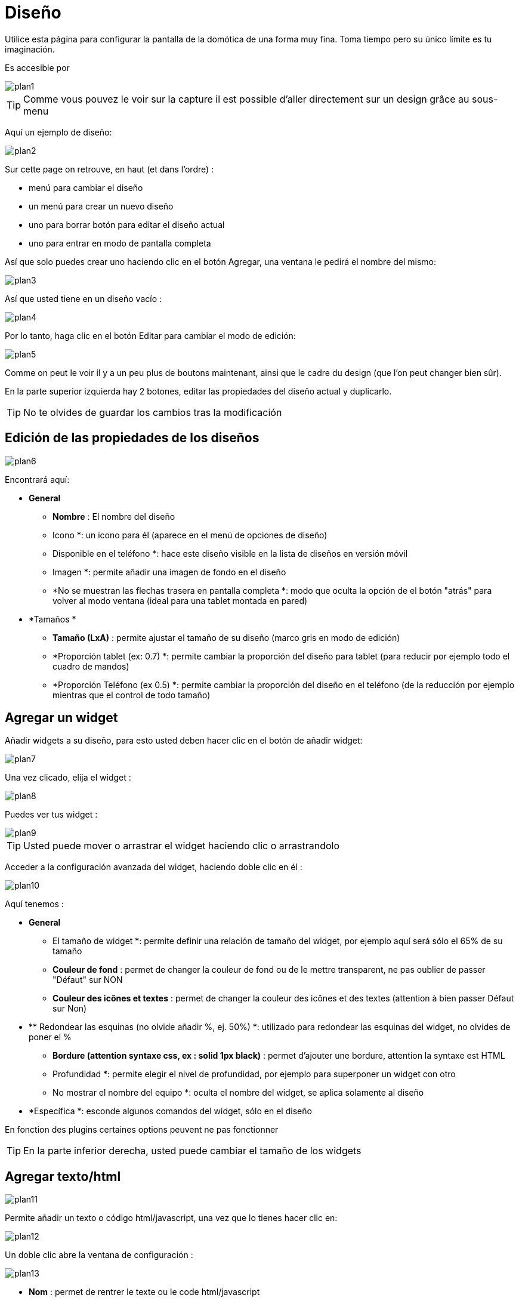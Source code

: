 = Diseño

Utilice esta página para configurar la pantalla de la domótica de una forma muy fina. Toma tiempo pero su único límite es tu imaginación.

Es accesible por 

image::../images/plan1.png[]

[TIP]
Comme vous pouvez le voir sur la capture il est possible d'aller directement sur un design grâce au sous-menu

Aquí un ejemplo de diseño:

image::../images/plan2.png[]

Sur cette page on retrouve, en haut (et dans l'ordre) : 

* menú para cambiar el diseño
* un menú para crear un nuevo diseño
* uno para borrar
botón para editar el diseño actual
* uno para entrar en modo de pantalla completa

Así que solo puedes crear uno haciendo clic en el botón Agregar, una ventana le pedirá el nombre del mismo: 

image::../images/plan3.png[]

Así que usted tiene en un diseño vacío : 

image::../images/plan4.png[]

Por lo tanto, haga clic en el botón Editar para cambiar el modo de edición: 

image::../images/plan5.png[]

Comme on peut le voir il y a un peu plus de boutons maintenant, ainsi que le cadre du design (que l'on peut changer bien sûr).

En la parte superior izquierda hay 2 botones, editar las propiedades del diseño actual y duplicarlo.

[TIP]
No te olvides de guardar los cambios tras la modificación

== Edición de las propiedades de los diseños

image::../images/plan6.png[]

Encontrará aquí: 

* *General*
** *Nombre* : El nombre del diseño
** Icono *: un icono para él (aparece en el menú de opciones de diseño)
** Disponible en el teléfono *: hace este diseño visible en la lista de diseños en versión móvil
** Imagen *: permite añadir una imagen de fondo en el diseño
** *No se muestran las flechas trasera en pantalla completa *: modo que oculta la opción de el botón "atrás" para volver al modo ventana (ideal para una tablet montada en pared)
* *Tamaños *
** *Tamaño (LxA)* : permite ajustar el tamaño de su diseño (marco gris en modo de edición)
** *Proporción tablet (ex: 0.7) *: permite cambiar la proporción del diseño para tablet (para reducir por ejemplo todo el  cuadro de mandos)
** *Proporción Teléfono (ex 0.5) *: permite cambiar la proporción del diseño en el teléfono (de la reducción por ejemplo mientras que el control de todo tamaño)

== Agregar un widget

Añadir widgets a su diseño, para esto usted deben hacer clic en el botón de añadir widget: 

image::../images/plan7.png[]

Una vez clicado, elija el widget : 

image::../images/plan8.png[]

Puedes ver tus widget :

image::../images/plan9.png[]

[TIP]
Usted puede mover o arrastrar el widget haciendo clic o arrastrandolo

Acceder a la configuración avanzada del widget, haciendo doble clic en él :

image::../images/plan10.png[]

Aquí tenemos : 

* *General*
** El tamaño de widget *: permite definir una relación de tamaño del widget, por ejemplo aquí será sólo el 65% de su tamaño
** *Couleur de fond* : permet de changer la couleur de fond ou de le mettre transparent, ne pas oublier de passer "Défaut" sur NON
** *Couleur des icônes et textes* : permet de changer la couleur des icônes et des textes (attention à bien passer Défaut sur Non)
* **  Redondear las esquinas (no olvide añadir %, ej. 50%) *: utilizado para redondear las esquinas del widget, no olvides de poner el %
** *Bordure (attention syntaxe css, ex : solid 1px black)* : permet d'ajouter une bordure, attention la syntaxe est HTML
** Profundidad *: permite elegir el nivel de profundidad, por ejemplo para superponer un widget con otro
** No mostrar el nombre del equipo *: oculta el nombre del widget, se aplica solamente al diseño
* *Específica *: esconde algunos comandos del widget, sólo en el diseño

[IMPORTANTE]
En fonction des plugins certaines options peuvent ne pas fonctionner

[TIP]
En la parte inferior derecha, usted puede cambiar el tamaño de los widgets

== Agregar texto/html

image::../images/plan11.png[]

Permite añadir un texto o código html/javascript, una vez que lo tienes hacer clic en: 

image::../images/plan12.png[]

Un doble clic abre la ventana de configuración : 

image::../images/plan13.png[]

* *Nom* : permet de rentrer le texte ou le code html/javascript
* *Icone* : permet de mettre une icône à la place du texte
* *Couleur de fond* : permet de changer la couleur de fond ou de le mettre transparent, ne pas oublier de passer "Défaut" sur NON
* *Couleur du textes* : permet de changer la couleur des icônes et des textes (attention à bien passer Défaut sur Non)
* *Arrondir les angles (ne pas oublier de mettre %, ex 50%)* : permet d'arrondir les angles, ne pas oublier de mettre le %
* *Bordure (attention syntax css, ex : solid 1px black)* : permet d'ajouter une bordure, attention la syntaxe est HTML
* *Taille de la police (ex 50%, il faut bien mettre le signe %)* : permet de modifier la taille de la police
* *Ne pas prendre en compte la taille prédéfinie* : permet d'ignorer la taille prédéfinie du widget
* *Profondeur* : permet de choisir le niveau de la profondeur
* *Gras* : met le texte en gras

[TIP]
Vous pouvez en bas à droite le redimensionner

== Ajout d'un scénario

image::../images/plan14.png[]

Un clic dessus et Jeedom vous demandera le scénario en question : 

image::../images/plan15.png[]

Une fois choisi celui-ci apparait sur le design : 

image::../images/plan16.png[]

Un double clic dessus vous amènera à la configuration de cet élément scénario : 

image::../images/plan17.png[]

* *General*
** El tamaño de widget *: permite definir una relación de tamaño del widget, por ejemplo aquí será sólo el 65% de su tamaño
** *Couleur de fond* : permet de changer la couleur de fond ou de le mettre transparent, ne pas oublier de passer "Défaut" sur NON
** *Couleur des icônes et textes* : permet de changer la couleur des icônes et des textes (attention à bien passer Défaut sur Non)
* **  Redondear las esquinas (no olvide añadir %, ej. 50%) *: utilizado para redondear las esquinas del widget, no olvides de poner el %
** *Bordure (attention syntaxe css, ex : solid 1px black)* : permet d'ajouter une bordure, attention la syntaxe est HTML
** Profundidad *: permite elegir el nivel de profundidad, por ejemplo para superponer un widget con otro
* *Spécifique* : permet de masquer les commandes d'action sur le scénario

[TIP]
Vous pouvez en bas à droite le redimensionner

== Ajout d'un lien

image::../images/plan18.png[]

Permet d'ajouter un lien vers une vue ou un autre design : 

image::../images/plan19.png[]

Celui-ci apparaît ensuite sur le design : 

image::../images/plan20.png[]

Un double clic dessus vous amène sur la configuration avancée : 

image::../images/plan21.png[]

Encontrará aquí: 

* *Nom* : permet de changer le nom du lien
* *Lien* : destination du lien
* *Position* : permet de régler finement la position du lien sur la destination (pour par exemple arriver directement sur la cuisine)
* *Icone* : permet de mettre une icône à la place du texte
* *Couleur de fond* : permet de changer la couleur de fond ou de le mettre transparent, ne pas oublier de passer "Défaut" sur NON
* *Couleur du textes* : permet de changer la couleur des icônes et des textes (attention à bien passer Défaut sur Non)
* *Arrondir les angles (ne pas oublier de mettre %, ex 50%)* : permet d'arrondir les angles, ne pas oublier de mettre le %
* *Bordure (attention syntax css, ex : solid 1px black)* : permet d'ajouter une bordure, attention la syntaxe est HTML
* *Profondeur* : permet de choisir le niveau de la profondeur
* *Taille de la police (ex 50%, il faut bien mettre le signe %)* : permet de modifier la taille de la police
* *Ne pas prendre en compte la taille prédéfinie* : permet d'ignorer la taille prédéfinie du widget
* *Gras* : met le texte en gras

[TIP]
Vous pouvez en bas à droite le redimensionner

== Ajout d'un graph

image::../images/plan22.png[]

Une fois cliqué dessus vous obtenez : 

image::../images/plan23.png[]

Un double clic dessus vous amène à la configuration de l'élement graph

image::../images/plan24.png[]

Ici on retrouve : 

* *Période* : permet de choisir la période d'affichage
* *Bordure (attention syntaxe css, ex : solid 1px black)* : permet d'ajouter une bordure, attention la syntaxe est HTML
* *Profondeur* : permet de choisir le niveau de la profondeur
* *Afficher la légende* : permet d'afficher ou non la légende
* *Afficher le navigateur* : permet d'afficher ou non le navigateur (deuxième graph plus léger en dessous du premier)
* *Afficher le sélecteur de période* : affiche ou non le sélecteur de période en haut à gauche
* *Afficher la barre de défilement* : affiche ou non la barre de défilement
* *Fond transparent* : rend le fond transparent

Pour choisir les données à afficher il faut cliquer sur les 3 roues crantées : 

image::../images/plan25.png[]

Vous obtenez (ça peut être un peu long à charger) : 

image::../images/plan26.png[]

* *Activer* : le premier bouton permet d'activer ou non l'affichage de la donnée sur le graphique
* *Couleur* : la couleur de la courbe
* *Type* : le type de graph (aire, ligne ou colonne)
* *Escalier* : permet d'afficher la courbe sous la forme d'un escalier au d'un affichage continue
* *Empiler* : permet d'empiler les valeurs des courbes (voir en dessous pour le résultat)
* *Variation* : affiche la différence de valeur par rapport au point précédent
* *Echelle* : vu que vous pouvez mettre plusieurs courbes (données) sur le même graphe il est possible de distinguer les échelles (droite ou gauche)

[TIP]
Vous pouvez en bas à droite le redimensionner